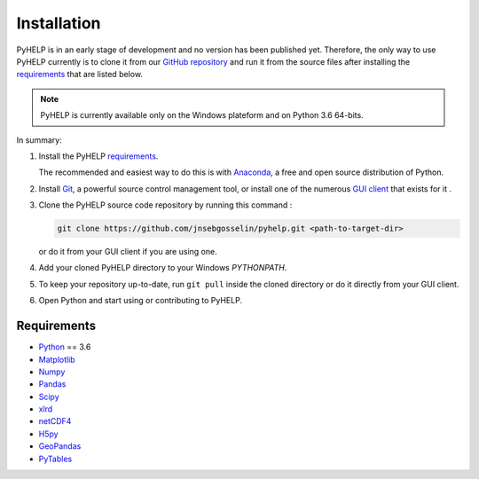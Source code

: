 Installation
=================================

PyHELP is in an early stage of development and no version has been published
yet.
Therefore, the only way to use PyHELP currently is to clone it from our
`GitHub repository`_ and run it from the source files after installing the
`requirements`_ that are listed below.

.. note::  PyHELP is currently available only on the Windows plateform and on
           Python 3.6 64-bits.

In summary:

#. Install the PyHELP `requirements`_.

   The recommended and easiest way to do this is with `Anaconda`_, a free
   and open source distribution of Python.

#. Install `Git`_, a powerful source control management tool, or install one
   of the numerous `GUI client`_ that exists for it .

#. Clone the PyHELP source code repository by running this command :

   .. code-block:: bash

      git clone https://github.com/jnsebgosselin/pyhelp.git <path-to-target-dir>
    
   or do it from your GUI client if you are using one.

#. Add your cloned PyHELP directory to your Windows `PYTHONPATH`.

#. To keep your repository up-to-date, run ``git pull`` inside the cloned
   directory or do it directly from your GUI client.
   
#. Open Python and start using or contributing to PyHELP.


Requirements
-----------------------------------------------

- `Python <https://www.python.org/>`_ == 3.6
- `Matplotlib <https://matplotlib.org/>`_
- `Numpy <https://www.numpy.org/>`_
- `Pandas <https://pandas.pydata.org/>`_
- `Scipy <https://www.scipy.org/>`_
- `xlrd <https://github.com/python-excel/xlrd/>`_
- `netCDF4 <http://unidata.github.io/netcdf4-python/>`_
- `H5py <https://www.h5py.org/>`_
- `GeoPandas <http://geopandas.org/>`_
- `PyTables <https://www.pytables.org/>`_

.. _Anaconda: https://www.anaconda.com/download/
.. _Git: https://git-scm.com/downloads
.. _GitHub repository: https://github.com/jnsebgosselin/pyhelp
.. _GUI client: https://git-scm.com/download/gui/windows